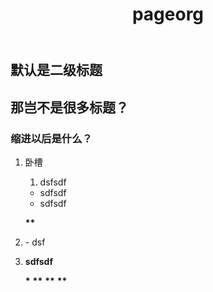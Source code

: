 #+TITLE: pageorg

** 默认是二级标题
** 那岂不是很多标题？
*** 缩进以后是什么？
**** 卧槽
1. dsfsdf
- sdfsdf
- sdfsdf
****
**** - dsf
**** **sdfsdf**
***
****
****
****
